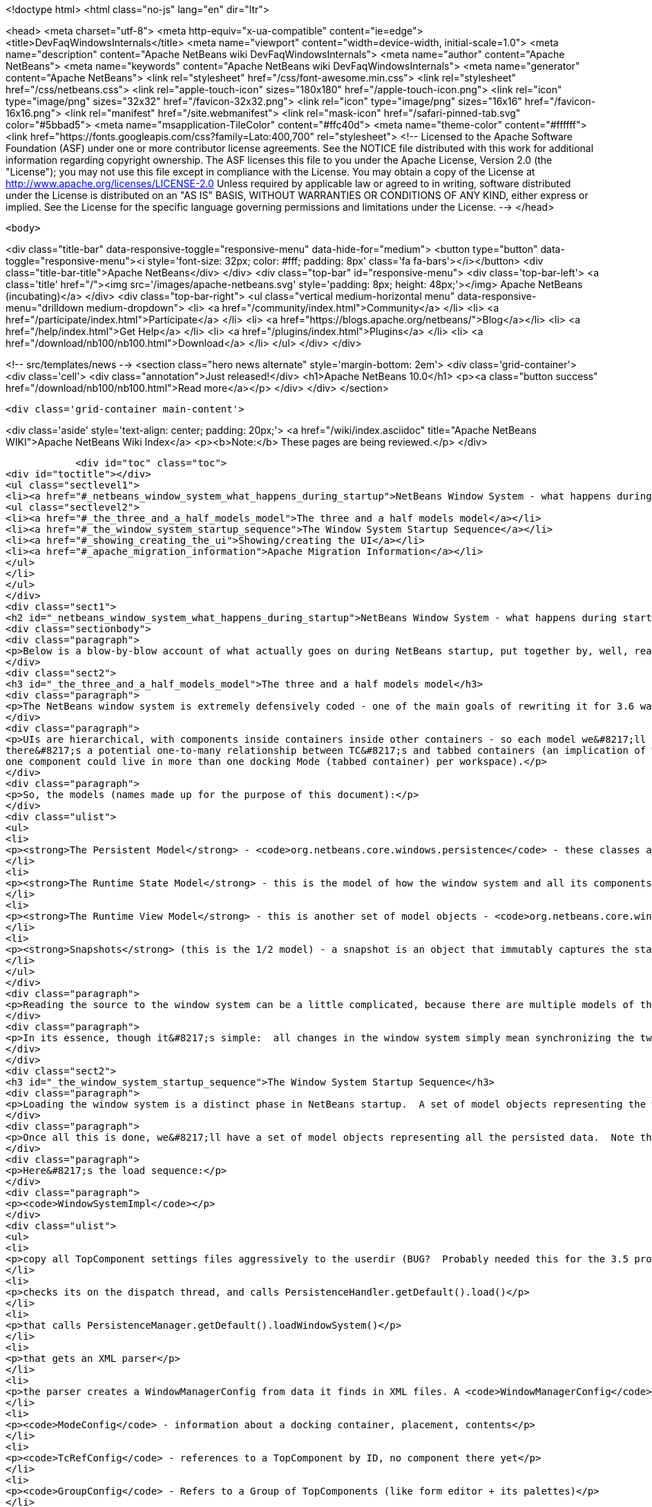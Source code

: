 

<!doctype html>
<html class="no-js" lang="en" dir="ltr">
    
<head>
    <meta charset="utf-8">
    <meta http-equiv="x-ua-compatible" content="ie=edge">
    <title>DevFaqWindowsInternals</title>
    <meta name="viewport" content="width=device-width, initial-scale=1.0">
    <meta name="description" content="Apache NetBeans wiki DevFaqWindowsInternals">
    <meta name="author" content="Apache NetBeans">
    <meta name="keywords" content="Apache NetBeans wiki DevFaqWindowsInternals">
    <meta name="generator" content="Apache NetBeans">
    <link rel="stylesheet" href="/css/font-awesome.min.css">
    <link rel="stylesheet" href="/css/netbeans.css">
    <link rel="apple-touch-icon" sizes="180x180" href="/apple-touch-icon.png">
    <link rel="icon" type="image/png" sizes="32x32" href="/favicon-32x32.png">
    <link rel="icon" type="image/png" sizes="16x16" href="/favicon-16x16.png">
    <link rel="manifest" href="/site.webmanifest">
    <link rel="mask-icon" href="/safari-pinned-tab.svg" color="#5bbad5">
    <meta name="msapplication-TileColor" content="#ffc40d">
    <meta name="theme-color" content="#ffffff">
    <link href="https://fonts.googleapis.com/css?family=Lato:400,700" rel="stylesheet"> 
    <!--
        Licensed to the Apache Software Foundation (ASF) under one
        or more contributor license agreements.  See the NOTICE file
        distributed with this work for additional information
        regarding copyright ownership.  The ASF licenses this file
        to you under the Apache License, Version 2.0 (the
        "License"); you may not use this file except in compliance
        with the License.  You may obtain a copy of the License at
        http://www.apache.org/licenses/LICENSE-2.0
        Unless required by applicable law or agreed to in writing,
        software distributed under the License is distributed on an
        "AS IS" BASIS, WITHOUT WARRANTIES OR CONDITIONS OF ANY
        KIND, either express or implied.  See the License for the
        specific language governing permissions and limitations
        under the License.
    -->
</head>


    <body>
        

<div class="title-bar" data-responsive-toggle="responsive-menu" data-hide-for="medium">
    <button type="button" data-toggle="responsive-menu"><i style='font-size: 32px; color: #fff; padding: 8px' class='fa fa-bars'></i></button>
    <div class="title-bar-title">Apache NetBeans</div>
</div>
<div class="top-bar" id="responsive-menu">
    <div class='top-bar-left'>
        <a class='title' href="/"><img src='/images/apache-netbeans.svg' style='padding: 8px; height: 48px;'></img> Apache NetBeans (incubating)</a>
    </div>
    <div class="top-bar-right">
        <ul class="vertical medium-horizontal menu" data-responsive-menu="drilldown medium-dropdown">
            <li> <a href="/community/index.html">Community</a> </li>
            <li> <a href="/participate/index.html">Participate</a> </li>
            <li> <a href="https://blogs.apache.org/netbeans/">Blog</a></li>
            <li> <a href="/help/index.html">Get Help</a> </li>
            <li> <a href="/plugins/index.html">Plugins</a> </li>
            <li> <a href="/download/nb100/nb100.html">Download</a> </li>
        </ul>
    </div>
</div>


        
<!-- src/templates/news -->
<section class="hero news alternate" style='margin-bottom: 2em'>
    <div class='grid-container'>
        <div class='cell'>
            <div class="annotation">Just released!</div>
            <h1>Apache NetBeans 10.0</h1>
            <p><a class="button success" href="/download/nb100/nb100.html">Read more</a></p>
        </div>
    </div>
</section>

        <div class='grid-container main-content'>
            
<div class='aside' style='text-align: center; padding: 20px;'>
    <a href="/wiki/index.asciidoc" title="Apache NetBeans WIKI">Apache NetBeans Wiki Index</a>
    <p><b>Note:</b> These pages are being reviewed.</p>
</div>

            <div id="toc" class="toc">
<div id="toctitle"></div>
<ul class="sectlevel1">
<li><a href="#_netbeans_window_system_what_happens_during_startup">NetBeans Window System - what happens during startup</a>
<ul class="sectlevel2">
<li><a href="#_the_three_and_a_half_models_model">The three and a half models model</a></li>
<li><a href="#_the_window_system_startup_sequence">The Window System Startup Sequence</a></li>
<li><a href="#_showing_creating_the_ui">Showing/creating the UI</a></li>
<li><a href="#_apache_migration_information">Apache Migration Information</a></li>
</ul>
</li>
</ul>
</div>
<div class="sect1">
<h2 id="_netbeans_window_system_what_happens_during_startup">NetBeans Window System - what happens during startup</h2>
<div class="sectionbody">
<div class="paragraph">
<p>Below is a blow-by-blow account of what actually goes on during NetBeans startup, put together by, well, reading the code.  It&#8217;s here as much for the author&#8217;s edification (if you read through it and document it, you understand it) as yours.</p>
</div>
<div class="sect2">
<h3 id="_the_three_and_a_half_models_model">The three and a half models model</h3>
<div class="paragraph">
<p>The NetBeans window system is extremely defensively coded - one of the main goals of rewriting it for 3.6 was robustness in the face of components that throw exceptions, do evil things to other components, and so forth.  The way the robustness of the current system is achieved is by very cleanly separating the model of how the UI should be, the model of how the UI actually is and the AWT component hierarchy, which is a model of sorts itself, but cannot be relied upon, because in an extensible application any component may do something evil.  On top of this is the persistence model.</p>
</div>
<div class="paragraph">
<p>UIs are hierarchical, with components inside containers inside other containers - so each model we&#8217;ll describe is hierarchical to represent this.  TopComponents (panels in tabbed container) get a little special handling because
there&#8217;s a potential one-to-many relationship between TC&#8217;s and tabbed containers (an implication of winsys v1, where
one component could live in more than one docking Mode (tabbed container) per workspace).</p>
</div>
<div class="paragraph">
<p>So, the models (names made up for the purpose of this document):</p>
</div>
<div class="ulist">
<ul>
<li>
<p><strong>The Persistent Model</strong> - <code>org.netbeans.core.windows.persistence</code> - these classes are really record types - classes with public fields that contain data read out of persisted XML describing the window system and written back to it.  These classes are instantiated at de-persistence and persistence time, and read and written, but are not used at runtime - they just provide the stored state of the system, and are used to construct the initial model of the window system at runtim</p>
</li>
<li>
<p><strong>The Runtime State Model</strong> - this is the model of how the window system and all its components are <strong>supposed</strong> to be, based on persisted state and any changes made by calling methods (i.e. the user maximizes or closes a component) at runtime</p>
</li>
<li>
<p><strong>The Runtime View Model</strong> - this is another set of model objects - <code>org.netbeans.core.windows.view</code> , each of which represents (and can manipulate) a UI component.  Each model object has a corresponding Accessor object which isa layer of indirection that connects it to the actual Component it models.</p>
</li>
<li>
<p><strong>Snapshots</strong> (this is the 1/2 model) - a snapshot is an object that immutably captures the state of the Runtime State Model at a particular moment in time.  When a change has happened, a request to update the UI is enqueued.  When that request runs, it synchronizes the UI model with the state described in the snapshot (what&#8217;s open, what&#8217;s closed, what&#8217;s maximized, splitter positions, etc&#8230;&#8203;)</p>
</li>
</ul>
</div>
<div class="paragraph">
<p>Reading the source to the window system can be a little complicated, because there are multiple models of the same thing all being synchronized, and just about everything follows a chain of single-method-call methods back to <code>Central</code> or <code>WindowManagerImpl</code>.  Hence this document.</p>
</div>
<div class="paragraph">
<p>In its essence, though it&#8217;s simple:  all changes in the window system simply mean synchronizing the two runtime models.  It&#8217;s only the number of classes that requires that make it look complex.</p>
</div>
</div>
<div class="sect2">
<h3 id="_the_window_system_startup_sequence">The Window System Startup Sequence</h3>
<div class="paragraph">
<p>Loading the window system is a distinct phase in NetBeans startup.  A set of model objects representing the window manager (data like SDI vs. MDI, frame size/location/state), its Modes (docking containers - bounds, contents), and references to `TopComponent`s by ID (not the components themselves, but unique String ids for them).</p>
</div>
<div class="paragraph">
<p>Once all this is done, we&#8217;ll have a set of model objects representing all the persisted data.  Note that these model objects are <em>not</em> the ones used by the model of the window system at runtime, there are different classes for that.</p>
</div>
<div class="paragraph">
<p>Here&#8217;s the load sequence:</p>
</div>
<div class="paragraph">
<p><code>WindowSystemImpl</code></p>
</div>
<div class="ulist">
<ul>
<li>
<p>copy all TopComponent settings files aggressively to the userdir (BUG?  Probably needed this for the 3.5 project system, probably don&#8217;t now)</p>
</li>
<li>
<p>checks its on the dispatch thread, and calls PersistenceHandler.getDefault().load()</p>
</li>
<li>
<p>that calls PersistenceManager.getDefault().loadWindowSystem()</p>
</li>
<li>
<p>that gets an XML parser</p>
</li>
<li>
<p>the parser creates a WindowManagerConfig from data it finds in XML files. A <code>WindowManagerConfig</code> just has a lot of public fields from parsed data, that refers to other similar objects</p>
</li>
<li>
<p><code>ModeConfig</code> - information about a docking container, placement, contents</p>
</li>
<li>
<p><code>TcRefConfig</code> - references to a TopComponent by ID, no component there yet</p>
</li>
<li>
<p><code>GroupConfig</code> - Refers to a Group of TopComponents (like form editor + its palettes)</p>
</li>
<li>
<p><code>TcGroupConfig</code> - Reference to a TopComponent by a GroupConfig</p>
</li>
<li>
<p><code>InternalConfig</code> - Just notes what version of the window system saved the date we loaded</p>
</li>
</ul>
</div>
<div class="paragraph">
<p>Now we&#8217;re back out in <code>PersistenceManager</code>. We:</p>
</div>
<div class="ulist">
<ul>
<li>
<p>Build a set of <code>TopComponent</code> ID&#8217;s in use (if a new component opens and it wants the same ID as an existing one, we append an integer to the ID string)</p>
</li>
<li>
<p>Start listening on the folder for changes (i.e. a new module is installed and it has a persisted component that should be opened)</p>
</li>
<li>
<p>Clear the reference to the parser</p>
</li>
<li>
<p>Return the <code>WindowManagerConfig</code> to <code>PersistenceHandler</code></p>
</li>
</ul>
</div>
<div class="paragraph">
<p>Now we have a model for the contents of the window system as it was persisted&#8230;&#8203;</p>
</div>
<div class="paragraph">
<p>Back in <code>PersistenceHandler.load()</code> now, we build the runtime model of the window system (note that except for deserializing `TopComponent`s, we&#8217;re not creating any components yet, we&#8217;re just creating model objects that will be represented by GUI components in the UI):</p>
</div>
<div class="ulist">
<ul>
<li>
<p>Misc: get the large/small preferred toolbar icon size and store that on the WindowManagerImpl</p>
</li>
<li>
<p>Get the list of TopComponent ids found in deserializing the window system</p>
</li>
<li>
<p>Iterate the IDs</p>
</li>
<li>
<p>for each, deserialize the TopComponent in question</p>
</li>
<li>
<p>Set the "recent view list" on the WindowManager with the array of deserialized TopComponents.  This is used for ordering the components visited when the user Ctrl-Tabs between TopComponents</p>
</li>
<li>
<p>Iterate all of the ModeConfigs</p>
</li>
<li>
<p>for each, create a ModeImpl (note this is a model object, not a tabbed container)</p>
</li>
<li>
<p>if the mode was active at shutdown last time, remember that fact in a local variable</p>
</li>
<li>
<p>if the mode was persisted as maximized, remember that fact in a local variable</p>
</li>
<li>
<p>Iterate all of the ModeImpls created</p>
</li>
<li>
<p>initialize each one from the ModeConfig it was created for</p>
</li>
<li>
<p>iterate all TcRefConfigs in the ModeConfig, extract some persisted data about the "previous mode" the TopComponent was in, and pass that data to the window system - this is so that sliding windows know where they should land if the user presses the "pin" button to put them in a tabbed container</p>
</li>
<li>
<p>set the id of the selected TopComponent on the ModeImpl</p>
</li>
<li>
<p>Iterate all the GroupConfigs loaded</p>
</li>
<li>
<p>For each group, create a TcGroup object</p>
</li>
<li>
<p>Add a mapping from GroupConfig.name to the tcGroup to a map held by PersistenceHandler (BUG?  Why should this data be kept here?  Nothing else keeps data <strong>in</strong> PersistenceManager - it means it can&#8217;t be collected - or I&#8217;m not seeing/understanding how it&#8217;s used)</p>
</li>
<li>
<p>Iterate all the TcGroupConfigs (BUG: bad name - these are wrappers for TopComponent IDs)</p>
</li>
<li>
<p>For each TcGroupConfig (PersistenceHanponent reference), add the ID into the list of IDs in the TcGroup</p>
</li>
<li>
<p>Check the boolean open flag for the TcGroupConfig.  If true, it&#8217;s a component that, when opened, should open the entire group</p>
</li>
<li>
<p>Check the boolean flag whether the TopComponent was closed explicitly by the user.  If true, when the group of components are all opened, leave that one closed</p>
</li>
<li>
<p>Check the boolean flag whether the TopComponent was reopened explicitly by the user, and if so, ignore the result of the closed flag - add it to the list of ids that should open</p>
</li>
<li>
<p>Add the TcGroup we created to the list held by the window manager</p>
</li>
</ul>
</div>
<div class="paragraph">
<p>Note the group handling code is a little different than the rest in terms of the way it&#8217;s modelled - this should probably be corrected - it appears that for some reason, PersistenceHandler holds the data for that, there is no corresponding model object for TC&#8217;s in a group (not necessarily bad, but inconsistent), and the data is passed to the window manager before its initialized (harmless, but odd).  On the other hand, it&#8217;s less complicated.</p>
</div>
<div class="paragraph">
<p>We&#8217;re not done yet.</p>
</div>
<div class="ulist">
<ul>
<li>
<p>Next is a hotfix for issues <a href="http://www.netbeans.org/issues/show_bug.cgi?id=37188">37188</a> and <a href="http://www.netbeans.org/issues/show_bug.cgi?id=40237">40237</a> (which like all good hotfixes, was never replaced by a proper fix) - this calls componentShowing() on the component before it&#8217;s even in the AWT hierarchy</p>
</li>
<li>
<p>Set the active (focused) Mode in the window manager from the field we saved earlier (BUG: this code seems to run earlier than it should, and the comment refers to the NetBeans 3.x project system, which persisted the entire window system out and loaded a new one in</p>
</li>
<li>
<p>Set the maximized mode, if any, in the window manager from the field we saved earlier</p>
</li>
<li>
<p>Compute the main window sizes for MDI and SDI mode, based on persisted data and current screen size, and set it  on the window manager</p>
</li>
<li>
<p>Compute the editor area bounds and set it on the window manager</p>
</li>
<li>
<p>Set the id of the toolbar configuration that&#8217;s active, based on persisted data</p>
</li>
</ul>
</div>
<div class="paragraph">
<p>We now have a singleton instance of <code>WindowManagerImpl</code>, with its model fully initialized from persisted data (or a semi-sane default if de-persisting failed).  It will be available from <code>WindowManager.getDefault();</code></p>
</div>
</div>
<div class="sect2">
<h3 id="_showing_creating_the_ui">Showing/creating the UI</h3>
<div class="paragraph">
<p>The next phase happens when setVisible(true) is called on the window system.  A thing to know here if you read the code is that all requests to do anything in the window system are funneled through one class called <code>Central</code> (yes, Central is the <em>God Object</em> anti-pattern).  So pretty much any method that you look at in the model objects will call back through a method in Central, sometimes to itself, sometimes to some other object.</p>
</div>
<div class="paragraph">
<p>So&#8230;&#8203;</p>
</div>
<div class="ulist">
<ul>
<li>
<p><code>WindowManager.show()</code>:</p>
</li>
<li>
<p>asserts we&#8217;re on the EDT</p>
</li>
<li>
<p>installs the global KeyEventDispatcher on Swing&#8217;s KeyboardFocusManager to handle action bindings</p>
</li>
<li>
<p>calls WindowManagerImpl.getInstance().setVisible(true) - that in turn checks that its a state change and calls</p>
</li>
<li>
<p>Central.setVisible(true) which calls <code>DefaultModel.setVisible(true)</code> (this just stores the boolean value in a field)</p>
</li>
<li>
<p>calls <code>ViewRequestor.scheduleRequest()</code> - enqueues a runnable that will set the window system&#8217;s visibility property to true, which</p>
</li>
<li>
<p>* has a special check if it&#8217;s a visibility change request, and if so tries to run it immediately if on the EDT (semi-BUG: it will always be the EDT, unless the assertion is turned off)</p>
</li>
</ul>
</div>
<div class="paragraph">
<p>Now we&#8217;re into the runtime behavior of the window system - this system of enqueuing requests is how code that will change window system state operates:  A change is made to the model of the expected state of the window system, and the requested change is encoded in an object that will be processed in a subsequent event on the EQ.  ViewRequestor keeps a list of all pending changes, and coalesces changes to the same value.  When the request is processed, the state of the UI (open components, positions, splitter positions, everything) as described by the model is composed into a "snapshot", which is then used to set the necessary parameters on the UI components.</p>
</div>
<div class="paragraph">
<p>But right now, we&#8217;re still just showing the window system, period.  Here&#8217;s what happens:</p>
</div>
<div class="ulist">
<ul>
<li>
<p><code>ViewRequestor.processRequest()</code> gets called when the request runs.  It gets the array of all pending requests and clears the queue</p>
</li>
<li>
<p>It iterates the <code>ViewRequests</code> that are enqueued</p>
</li>
<li>
<p>For each, create a <code>ViewEvent</code> and add it to a list of events to be processed</p>
</li>
<li>
<p>and passes that to <code>ViewRequestor.dispatchRequest</code>, which</p>
</li>
<li>
<p>passes them to <code>DefaultView.changeGUI()</code>.  View is an interface representing the UI state of the entire window system.  It&#8217;s another set of model objects, this time modelling the state of the component.  For each model object (<code>ViewElement</code>, <code>ModeContainer</code>, <code>ModeView</code> are interfaces the winsys implements elsewhere&#8230;&#8203;), there is also an "accessor" object, which is what actually talks to the UI component.</p>
</li>
</ul>
</div>
<div class="paragraph">
<p><code>DefaultView.changeGUI</code> is what will actually modify the UI.  A <code>ViewEvent</code> is pretty much like a PropertyChangeEvent, with an old value and a new value, but with an integer type instead of a property name.  What it does:</p>
</div>
<div class="ulist">
<ul>
<li>
<p>Diff the last known showing set of <code>TopComponent`s and find any newly shown TC&#8217;s and call `componentShowing()</code> on them</p>
</li>
<li>
<p>Iterate all the <code>ViewEvents</code> and see if any one is a visibility change for the entire window system (BUG? There is already special handling to dispatch such requests ahead of the queue - this seems to duplicate the work).  (BUG: Interestingly, this is the real source of the componentShowing() called twice bug that has the hotfix mentioned above - if the order of operations is switched here, that hack can be deleted.  Note if the request is a visibility change request, method returns after calling WindowSystemVisibilityChanged()).</p>
</li>
<li>
<p>Iterate all the ViewEvents passed:</p>
</li>
<li>
<p>for each, check the type, and for each type, cast the new value and old value to the proper types, and</p>
</li>
<li>
<p>call a setter on the UI-view-model object that in turn should call something on the actual UI component</p>
</li>
</ul>
</div>
<div class="paragraph">
<p>But we&#8217;re getting ahead of ourselves here - as you may have noticed above, if it&#8217;s a window system visibility request, we actually exit before we&#8217;ve gotten to iterating all the `ViewEvent`s the second time, to change component state and so forth.</p>
</div>
<div class="paragraph">
<p>I should mention <code>ViewHierarchy</code> here - it&#8217;s not a very exciting class, but it&#8217;s the root model for the UI model objects, so when you have one of those <code>Accessor</code> objects for a <code>Mode</code> or a component in a mode, it&#8217;s where you get the corresponding model object whose setters will actually call the real UI component.</p>
</div>
<div class="paragraph">
<p>So let&#8217;s go back to where we call <code>windowSystemVisibilityChanged()</code>.  What that does:</p>
</div>
<div class="ulist">
<ul>
<li>
<p>First, we call <code>hierarchy.getMainWindow()</code> (now we&#8217;re actually touching GUI - the main window is a <code>JFrame</code> subclass, <code>MainWindow</code> - so this is the first time we&#8217;re really creating components, except for the `TopComponent`s we deserialized.  What that does:</p>
</li>
<li>
<p>set the icon</p>
</li>
<li>
<p>add a <code>WindowListener</code> that will call <code>LifecycleManager.exit()</code> on <code>WindowClosing</code>, and close menus if the window is deactivated</p>
</li>
<li>
<p>set the menu bar (this calls a whole bunch of code that generates the menu from folders of actions in the system filesystem - we won&#8217;t cover it here)</p>
</li>
<li>
<p>install the toolbar panel</p>
</li>
<li>
<p>Install the statusbar (and check the special constant for putting it in the menubar for screen real estate freaks)</p>
</li>
<li>
<p>Install a <code>JPanel</code> at <code>BorderLayout.CENTER</code>, called <code>desktopPanel</code>, which our window system will live in in MDI mode</p>
</li>
<li>
<p>Install a hack listener on <code>MenuSelectionManager</code> to focus the main window if a menu is activated - this is SDI mode specific - you can invoke a menu by mnemonic but then the keyboard doesn&#8217;t work unless you send focus to the  main window - see <a href="http://www.netbeans.org/issues/show_bug.cgi?id=38810">issue #38810</a></p>
</li>
</ul>
</div>
<div class="paragraph">
<p>Now we&#8217;re back out in <code>DefaultView.windowSystemVisibilityChanged()</code>.  What we do now:</p>
</div>
<div class="ulist">
<ul>
<li>
<p>Set the toolbar configuration - this should actually cause the toolbars to be instantiated (there can be multiple toolbar configurations - it&#8217;s how the debugger changes the set of visible toolbars when you start it)</p>
</li>
<li>
<p>Next, we go back to <code>MainWindow</code> by calling <code>hierarchy.getMainWindow().prepareWindow()</code>.  What that does:</p>
</li>
<li>
<p>Calls back to <code>WindowManagerImpl</code> and gets the main window bounds (different calls for MDI and SDI).  We stored this value there when we loaded the window system data, from <code>WindowManagerConfig</code></p>
</li>
<li>
<p>If not empty, set those bounds on the main window</p>
</li>
<li>
<p>(BUG: there&#8217;s a bunch of weird consecutive log statements here that should be deleted)</p>
</li>
<li>
<p>Next we call <code>hierarchy.setSplitModesVisible()</code>, which gets the root split pane of the split desktop layout, and recursively calls <code>setVisible(true)</code> on it and all its tabbed containers and `TopComponent`s</p>
</li>
<li>
<p>Next we get the bitmask frame state we should have and call <code>Frame.setExtendedState()</code> with it on the main window</p>
</li>
<li>
<p>Now we set the maximized <code>Mode</code>, if any, that we stored when de-persisting</p>
</li>
<li>
<p>Then we call <code>hierarchy.updateDesktop()</code>.  This takes the root split pane and adds it to the "desktop" <code>JPanel</code> inside the main window</p>
</li>
<li>
<p>Now we run some code to show all the frames for SDI mode windows, if any</p>
</li>
<li>
<p>Next we set up the editor area, using a dummy panel in TDI mode if there are no open editors</p>
</li>
<li>
<p>Update frame states for SDI windows, if any (BUG?: shouldn&#8217;t we do this before calling show() on them all?  Harmless since <code>show()</code> is asynchronous, but I&#8217;m not sure all AWT impls have to make it asynch) MKLEINT: On some (maybe all) platforms setting of frames states before it&#8217;s shown has no effect. In other words, you cannot open an initially maximized frame. You need to show it and maximize then.</p>
</li>
<li>
<p>Set the main window title - using <code>WindowSystemAccessor.getProjectName()</code></p>
</li>
<li>
<p>If the main window is maximized, run a hack that fakes the user resizing the window to its current size, passing that into the model (which will generate a synchronization <code>ViewRequest</code> and update splitters, etc. to proportional relative sizes)</p>
</li>
<li>
<p>Get the activated mode, and tell it it&#8217;s activated (meaning focus should be sent to the <code>TopComponent</code> that should have focus, and <code>componentActivated()</code> will be called, etc.</p>
</li>
<li>
<p>InvokeLater adding listeners to the main window for resize and mode changes (invokeLater it so that when the frame state changes that we called to initialize the frame state on startup don&#8217;t get processed as the user resizing the window and cause a storm of window system updates just because frame state changes in AWT are processed asynchronously - so we want to start listening only after things have settled down - see issues <a href="http://www.netbeans.org/issues/show_bug.cgi?id=39238">39238</a> and<a href="http://www.netbeans.org/issues/show_bug.cgi?id=37369">37369</a> (the fix for 37369 caused 39238)</p>
</li>
</ul>
</div>
<div class="paragraph">
<p>MKLEINT: again this is a hacky workaround to the fact that one cannot prepare a maximized version of the frame before it&#8217;s shown.</p>
</div>
<div class="paragraph">
<p>At this point we&#8217;ve got our main window up and ready to go.</p>
</div>
<div class="paragraph">
<p>Obvious questions for those unfamiliar with the winsys:</p>
</div>
<div class="paragraph">
<p>Q: So where do all the tabbed containers and split panes come from?  You didn&#8217;t mention those.</p>
</div>
<div class="paragraph">
<p>A:  The actual implementations of <code>ViewElement</code> (things that own <code>ViewEvent`s), like `org.netbeans.core.windows.view.ModeView</code> actually create the UI components they talk to in their constructors</p>
</div>
<div class="paragraph">
<p>Q: Why are <code>TopComponents</code> treated so differently and what&#8217;s this reference stuff in the de-persisting process?</p>
</div>
<div class="paragraph">
<p>A: In the pre-3.5 window system, a component could be open in more than one tabbed container at the same time.  What???  It is because of workspaces, which we got rid of.  A workspace was a switchable window system configuration or set of windows.  The interface is still there, but there is only ever one workspace in the post 3.5 winsys.  So any given Mode, for legacy reasons, is not sole owner of a <code>TopComponent</code>, it just has a handle for one.</p>
</div>
</div>
<div class="sect2">
<h3 id="_apache_migration_information">Apache Migration Information</h3>
<div class="paragraph">
<p>The content in this page was kindly donated by Oracle Corp. to the
Apache Software Foundation.</p>
</div>
<div class="paragraph">
<p>This page was exported from <a href="http://wiki.netbeans.org/DevFaqWindowsInternals">http://wiki.netbeans.org/DevFaqWindowsInternals</a> ,
that was last modified by NetBeans user Admin
on 2009-11-06T16:05:52Z.</p>
</div>
<div class="paragraph">
<p><strong>NOTE:</strong> This document was automatically converted to the AsciiDoc format on 2018-02-07, and needs to be reviewed.</p>
</div>
</div>
</div>
</div>
            
<section class='tools'>
    <ul class="menu align-center">
        <li><a title="Facebook" href="https://www.facebook.com/NetBeans"><i class="fa fa-md fa-facebook"></i></a></li>
        <li><a title="Twitter" href="https://twitter.com/netbeans"><i class="fa fa-md fa-twitter"></i></a></li>
        <li><a title="Github" href="https://github.com/apache/incubator-netbeans"><i class="fa fa-md fa-github"></i></a></li>
        <li><a title="YouTube" href="https://www.youtube.com/user/netbeansvideos"><i class="fa fa-md fa-youtube"></i></a></li>
        <li><a title="Slack" href="https://tinyurl.com/netbeans-slack-signup/"><i class="fa fa-md fa-slack"></i></a></li>
        <li><a title="JIRA" href="https://issues.apache.org/jira/projects/NETBEANS/summary"><i class="fa fa-mf fa-bug"></i></a></li>
    </ul>
    <ul class="menu align-center">
        
        <li><a href="https://github.com/apache/incubator-netbeans-website/blob/master/netbeans.apache.org/src/content/wiki/DevFaqWindowsInternals.asciidoc" title="See this page in github"><i class="fa fa-md fa-edit"></i> See this page in GitHub.</a></li>
    </ul>
</section>

        </div>
        

<div class='grid-container incubator-area' style='margin-top: 64px'>
    <div class='grid-x grid-padding-x'>
        <div class='large-auto cell text-center'>
            <a href="https://www.apache.org/">
                <img style="width: 320px" title="Apache Software Foundation" src="/images/asf_logo_wide.svg" />
            </a>
        </div>
        <div class='large-auto cell text-center'>
            <a href="https://www.apache.org/events/current-event.html">
               <img style="width:234px; height: 60px;" title="Apache Software Foundation current event" src="https://www.apache.org/events/current-event-234x60.png"/>
            </a>
        </div>
    </div>
</div>
<footer>
    <div class="grid-container">
        <div class="grid-x grid-padding-x">
            <div class="large-auto cell">
                
                <h1>About</h1>
                <ul>
                    <li><a href="https://www.apache.org/foundation/thanks.html">Thanks</a></li>
                    <li><a href="https://www.apache.org/foundation/sponsorship.html">Sponsorship</a></li>
                    <li><a href="https://www.apache.org/security/">Security</a></li>
                    <li><a href="https://incubator.apache.org/projects/netbeans.html">Incubation Status</a></li>
                </ul>
            </div>
            <div class="large-auto cell">
                <h1><a href="/community/index.html">Community</a></h1>
                <ul>
                    <li><a href="/community/mailing-lists.html">Mailing lists</a></li>
                    <li><a href="/community/committer.html">Becoming a committer</a></li>
                    <li><a href="/community/events.html">NetBeans Events</a></li>
                    <li><a href="https://www.apache.org/events/current-event.html">Apache Events</a></li>
                    <li><a href="/community/who.html">Who is who</a></li>
                    <li><a href="/community/nekobean.html">NekoBean</a></li>
                </ul>
            </div>
            <div class="large-auto cell">
                <h1><a href="/participate/index.html">Participate</a></h1>
                <ul>
                    <li><a href="/participate/submit-pr.html">Submitting Pull Requests</a></li>
                    <li><a href="/participate/report-issue.html">Reporting Issues</a></li>
                    <li><a href="/participate/netcat.html">NetCAT - Community Acceptance Testing</a></li>
                    <li><a href="/participate/index.html#documentation">Improving the documentation</a></li>
                </ul>
            </div>
            <div class="large-auto cell">
                <h1><a href="/help/index.html">Get Help</a></h1>
                <ul>
                    <li><a href="/help/index.html#documentation">Documentation</a></li>
                    <li><a href="/help/getting-started.html">Platform videos</a></li>
                    <li><a href="/wiki/index.asciidoc">Wiki</a></li>
                    <li><a href="/help/index.html#support">Community Support</a></li>
                    <li><a href="/help/commercial-support.html">Commercial Support</a></li>
                </ul>
            </div>
            <div class="large-auto cell">
                <h1><a href="/download/nb100/nb100.html">Download</a></h1>
                <ul>
                    <li><a href="/download/index.html#releases">Releases</a></li>
                    <ul>
                        <li><a href="/download/nb100/nb100.html">Apache NetBeans 10.0</a></li>
                        <li><a href="/download/nb90/nb90.html">Apache NetBeans 9.0</a></li>
                    </ul>
                    <li><a href="/plugins/index.html">Plugins</a></li>
                    <li><a href="/download/index.html#source">Building from source</a></li>
                    <li><a href="/download/index.html#previous">Previous releases</a></li>
                </ul>
            </div>
        </div>
    </div>
</footer>
<div class='footer-disclaimer'>
    <div class="footer-disclaimer-content">
        <p>Copyright &copy; 2017-2018 <a href="https://www.apache.org">The Apache Software Foundation</a>.</p>
        <p>Licensed under the Apache <a href="https://www.apache.org/licenses/">license</a>, version 2.0</p>
        <p><a href="https://incubator.apache.org/" alt="Apache Incubator"><img src='/images/incubator_feather_egg_logo_bw_crop.png' title='Apache Incubator'></img></a></p>
        <div style='max-width: 40em; margin: 0 auto'>
            <p>Apache NetBeans is an effort undergoing incubation at The Apache Software Foundation (ASF), sponsored by the Apache Incubator. Incubation is required of all newly accepted projects until a further review indicates that the infrastructure, communications, and decision making process have stabilized in a manner consistent with other successful ASF projects. While incubation status is not necessarily a reflection of the completeness or stability of the code, it does indicate that the project has yet to be fully endorsed by the ASF.</p>
            <p>Apache Incubator, Apache, the Apache feather logo, the Apache NetBeans logo, and the Apache Incubator project logo are trademarks of <a href="https://www.apache.org">The Apache Software Foundation</a>.</p>
            <p>Oracle and Java are registered trademarks of Oracle and/or its affiliates.</p>
        </div>
        
    </div>
</div>


        <script src="/js/vendor/jquery-3.2.1.min.js"></script>
        <script src="/js/vendor/what-input.js"></script>
        <script src="/js/vendor/foundation.min.js"></script>
        <script src="/js/netbeans.js"></script>
        <script src="/js/vendor/jquery.colorbox-min.js"></script>
        <script src="https://cdn.rawgit.com/google/code-prettify/master/loader/run_prettify.js"></script>
        <script>
            
            $(function(){ $(document).foundation(); });
        </script>
    </body>
</html>
